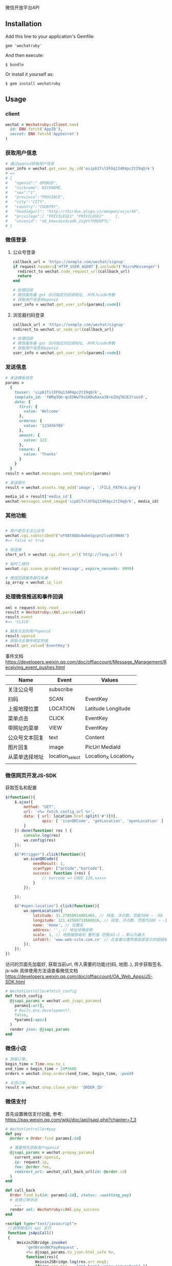微信开放平台API

** Installation

   Add this line to your application's Gemfile:

   : gem 'wechatruby'

   And then execute:

   : $ bundle

   Or install it yourself as:

   : $ gem install wechatruby

** Usage
*** client
#+BEGIN_SRC ruby
wechat = Wechatruby::Client.new(
  id: ENV.fetch('AppID'),
  secret: ENV.fetch('AppSecret')
)
#+END_SRC
*** 获取用户信息
#+BEGIN_SRC ruby
# 通过openid获取用户信息
user_info = wechat.get_user_by_id('osip61TslXFOq134R4pc2tI9qQrk')
# =>
# {
#   "openid":" OPENID",
#   "nickname": NICKNAME,
#   "sex":"1",
#   "province":"PROVINCE",
#   "city":"CITY",
#   "country":"COUNTRY",
#   "headimgurl": "http://thirdwx.qlogo.cn/mmopen/xxjx/46",
#   "privilege":[ "PRIVILEGE1" "PRIVILEGE2"     ],
#   "unionid": "o6_bmasdasdsad6_2sgVt7hMZOPfL"
# }
#+END_SRC
*** 微信登录
**** 公众号登录
#+BEGIN_SRC ruby
callback_url = 'https://exmple.com/wechat/signup'
if request.headers['HTTP_USER_AGENT'].include?('MicroMessenger')
  redirect_to wechat.code_request_url(callback_url)
  return
end

# 处理回调
# 微信服务器 get 访问指定的回调地址, 并传入code参数
# 获取用户信息和openid
user_info = wechat.get_user_info(params[:code])

#+END_SRC
**** 浏览器扫码登录
#+BEGIN_SRC ruby
callback_url = 'https://exmple.com/wechat/signup'
redirect_to wechat.qr_code_url(callback_url)

# 处理回调
# 微信服务器 get 访问指定的回调地址, 并传入code参数
# 获取用户信息和openid
user_info = wechat.get_user_info(params[:code])

#+END_SRC

*** 发送信息
#+BEGIN_SRC ruby
# 发送模板信息
params =
  {
    touser: 'sip61TslXFOq134R4pc2tI9qQrk',
    template_id: 'tWRq3Qm-qcEUWw79sSADu6axa38reZUqTWJE2tsos0',
    data: {
      first: {
        value: 'Welcome'
      },
      orderno: {
        value: '123456789'
      },
      amount: {
        value: 123
      },
      remark: {
        value: 'Thanks'
      }
    }
  }
result = wechat.messages.send_template(params)

# 发送图片
result = wechat.assets.tmp_add('image', '/FILE_PATH/a.png')

media_id = result['media_id']
wechat.messages.send_image('sip61TslXFOq134R4pc2tI9qQrk', media_id)
#+END_SRC

*** 其他功能

#+BEGIN_SRC ruby

# 用户是否关注公众号
wechat.cgi.subscribed?("oY98t6BQs0wbmSgcpn2lseEV9N4k")
#=> false or true

# 短连接
short_url = wechat.cgi.short_url('http://long.url')

# 临时二维码
wechat.cgi.scene_qrcode('message', expire_seconds: 9999)

# 微信回调服务器白名单
ip_array = wechat.ip_list
#+END_SRC

*** 处理微信推送和事件回调
#+BEGIN_SRC ruby
xml = request.body.read
result = Wechatruby::Xml.parse(xml)
result.event
#=> 'CLICK'

# 触发点击的用户openid
result.openid
# 获取点击事件绑定的值
result.get_value('EventKey')
#+END_SRC
事件文档 https://developers.weixin.qq.com/doc/offiaccount/Message_Management/Receiving_event_pushes.html

| Name           | Event           | Values                |
|----------------+-----------------+-----------------------|
| 关注公众号     | subscribe       |                       |
| 扫码           | SCAN            | EventKey              |
| 上报地理位置   | LOCATION        | Latitude  Longitude   |
| 菜单点击       | CLICK           | EventKey              |
| 带网址的菜单   | VIEW            | EventKey              |
| 公众号文本回复 | text            | Content               |
| 图片回复       | image           | PicUrl MediaId        |
| 从菜单选择地址 | location_select | Location_X Location_Y |
|                |                 |                       |
*** 微信网页开发JS-SDK
获取签名和配置
#+BEGIN_SRC js
 $(function(){
     $.ajax({
         method: "GET",
         url: '<%= fetch_config_url %>',
         data: { url: location.href.split('#')[0],
                 apis: [ 'scanQRCode', 'getLocation', 'openLocation' ]
         }
     }).done(function( res ) {
         console.log(res)
         wx.config(res)
     });

     $("#trigger").click(function(){
         wx.scanQRCode({
             needResult: 1,
             scanType: ["qrCode","barCode"],
             success: function (res) {
                 // barcode => CODE_128,xxxxx
             }
         });

     });

     $("#open-location").click(function(){
         wx.openLocation({
             latitude: 31.27850914001465, // 纬度，浮点数，范围为90 ~ -90
             longitude: 121.42569732666016, // 经度，浮点数，范围为180 ~ -18 。
             name: 'Home', // 位置名
             address: '', // 地址详情说明
             scale: 1, // 地图缩放级别 整形值 范围从1~2 。默认为最大
             infoUrl: 'www.web-site.com.cn' // 在查看位置界面底部显示的超链接 可点击跳转
         });
     });
 })
#+END_SRC
访问的页面先加载好, 获取当前url, 传入需要的功能(扫码, 地图..), 异步获取签名.
js-sdk 具体使用方法请查看微信文档
https://developers.weixin.qq.com/doc/offiaccount/OA_Web_Apps/JS-SDK.html
#+BEGIN_SRC ruby
# WechatController#fetch_config
def fetch_config
  @jsapi_params = wechat.web_jsapi_params(
    params[:url],
    # Rails.env.development?,
    false,
    *params[:apis]
  )
  render json: @jsapi_params
end
#+END_SRC

*** 微信小店
#+BEGIN_SRC ruby
# 获取订单。
begin_time = Time.now.to_i
end_time = begin_time - 24*3600
orders = wechat.shop.orders(end_time, begin_time, :paid)

# 关闭订单。
result = wechat.shop.close_order 'ORDER_ID'
#+END_SRC

*** 微信支付
首先设置微信支付功能, 参考:
https://pay.weixin.qq.com/wiki/doc/api/jsapi.php?chapter=7_3
#+BEGIN_SRC ruby
# WechatController#pay
def pay
  @order = Order.find params[:id]

  # 需要预先获取用户openid
  @jsapi_params = wechat.prepay_params(
    current_user.openid,
    ip: request.ip,
    fee: @order.fee,
    redirect_url: wechat_call_back_url(id: @order.id)
  )
end

def call_back
  Order.find_by(id: params[:id], status: :waitting_pay)
  # 处理订单状态
    ...
  render xml: Wechatruby::Xml.pay_success
end
#+END_SRC

#+BEGIN_SRC html
<script type="text/javascript">
 //调用微信JS api 支付
 function jsApiCall()
 {
     WeixinJSBridge.invoke(
         'getBrandWCPayRequest',
         <%= @jsapi_params.to_json.html_safe %>,
         function(res){
             WeixinJSBridge.log(res.err_msg);
             if(res.err_msg == "get_brand_wcpay_request:ok" ){
                 window.location = '<%= pay_success_url %>'
             }

         }
     );
 }

 function callpay()
 {
     if (typeof WeixinJSBridge == "undefined"){
         if( document.addEventListener ){
             document.addEventListener('WeixinJSBridgeReady', jsApiCall, false);
         }else if (document.attachEvent){
             document.attachEvent('WeixinJSBridgeReady', jsApiCall);
             document.attachEvent('onWeixinJSBridgeReady', jsApiCall);
         }
     }else{
         jsApiCall();
     }
 }
</script>

<%=link_to  支付#{@order.fee 元", '#', onclick: "callpay()", class: 'btn btn-info'%>
#+END_SRC

** License
The gem is available as open source under the terms of the
[[https://opensource.org/licenses/MIT][MITLicense]].

** Code of Conduct

   Everyone interacting in the Wechatruby project’s codebases, issue trackers,
   chat rooms and mailing lists is expected to follow the
   [[https://github.com/zhongsheng/wechatruby/blob/master/CODE_OF_CONDUCT.md]]

   Wechatruby.session(code) return a hash object contain

   | 字段        | 类型   | 说明                         |
   |-------------+--------+------------------------------|
   | openid      | string | 用户唯一标识                 |
   | session_key | string | 会话密钥                     |
   | unionid     | string | 用户在开放平台的唯一标识符， |
   | errcode     | number | 错误码                       |
   | errMsg      | string | 错误信息                     |


   Wechatruby.decrypt encryptedData, return a hash object
   #+BEGIN_SRC ruby
     {
       "openId": "OPENID",
      "nickName": "NICKNAME",
      "gender": GENDER,
      "city": "CITY",
      "province": "PROVINCE",
      "country": "COUNTRY",
      "avatarUrl": "AVATARURL",
      "unionId": "UNIONID",
      "watermark": {
                     "appid": "APPID",
                    "timestamp": TIMESTAMP
                   }
     }
   #+END_SRC
